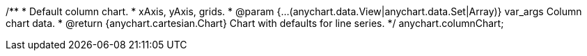 /**
 * Default column chart.
 * xAxis, yAxis, grids.
 * @param {...(anychart.data.View|anychart.data.Set|Array)} var_args Column chart data.
 * @return {anychart.cartesian.Chart} Chart with defaults for line series.
 */
anychart.columnChart;

